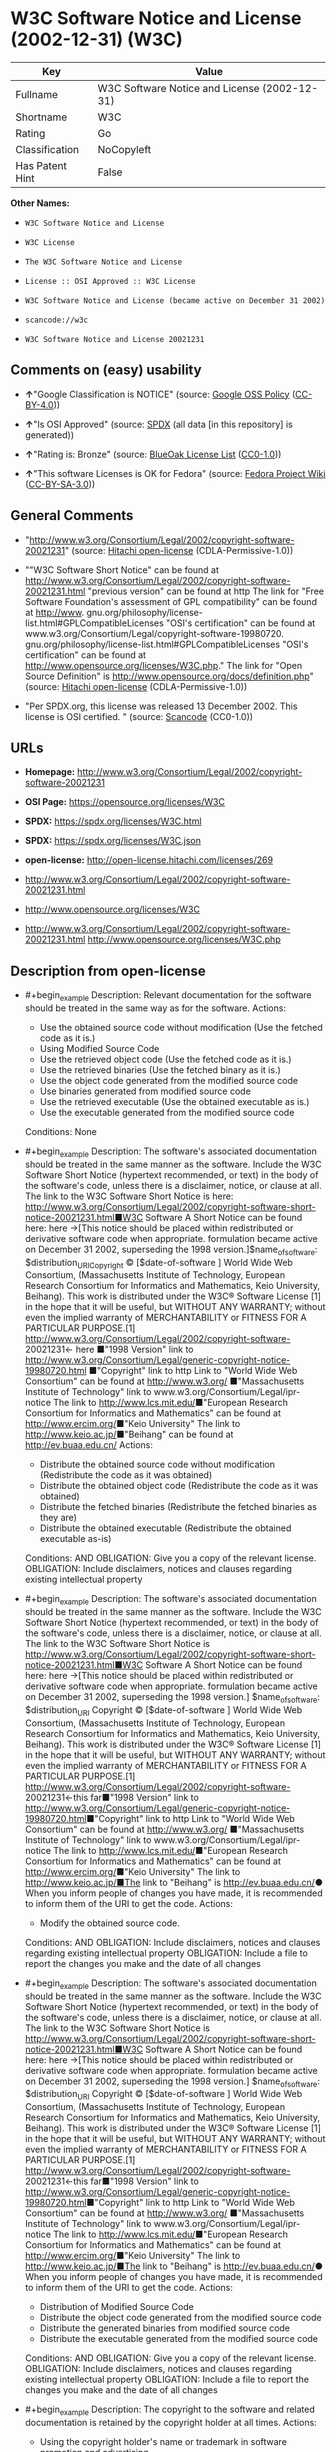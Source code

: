 * W3C Software Notice and License (2002-12-31) (W3C)
| Key             | Value                                        |
|-----------------+----------------------------------------------|
| Fullname        | W3C Software Notice and License (2002-12-31) |
| Shortname       | W3C                                          |
| Rating          | Go                                           |
| Classification  | NoCopyleft                                   |
| Has Patent Hint | False                                        |

*Other Names:*

- =W3C Software Notice and License=

- =W3C License=

- =The W3C Software Notice and License=

- =License :: OSI Approved :: W3C License=

- =W3C Software Notice and License (became active on December 31 2002)=

- =scancode://w3c=

- =W3C Software Notice and License 20021231=

** Comments on (easy) usability

- *↑*"Google Classification is NOTICE" (source:
  [[https://opensource.google.com/docs/thirdparty/licenses/][Google OSS
  Policy]]
  ([[https://creativecommons.org/licenses/by/4.0/legalcode][CC-BY-4.0]]))

- *↑*"Is OSI Approved" (source:
  [[https://spdx.org/licenses/W3C.html][SPDX]] (all data [in this
  repository] is generated))

- *↑*"Rating is: Bronze" (source:
  [[https://blueoakcouncil.org/list][BlueOak License List]]
  ([[https://raw.githubusercontent.com/blueoakcouncil/blue-oak-list-npm-package/master/LICENSE][CC0-1.0]]))

- *↑*"This software Licenses is OK for Fedora" (source:
  [[https://fedoraproject.org/wiki/Licensing:Main?rd=Licensing][Fedora
  Project Wiki]]
  ([[https://creativecommons.org/licenses/by-sa/3.0/legalcode][CC-BY-SA-3.0]]))

** General Comments

- "http://www.w3.org/Consortium/Legal/2002/copyright-software-20021231"
  (source: [[https://github.com/Hitachi/open-license][Hitachi
  open-license]] (CDLA-Permissive-1.0))

- ""W3C Software Short Notice" can be found at
  http://www.w3.org/Consortium/Legal/2002/copyright-software-20021231.html
  "previous version" can be found at http The link for "Free Software
  Foundation's assessment of GPL compatibility" can be found at
  http://www. gnu.org/philosophy/license-list.html#GPLCompatibleLicenses
  "OSI's certification" can be found at
  www.w3.org/Consortium/Legal/copyright-software-19980720.
  gnu.org/philosophy/license-list.html#GPLCompatibleLicenses "OSI's
  certification" can be found at
  http://www.opensource.org/licenses/W3C.php." The link for "Open Source
  Definition" is http://www.opensource.org/docs/definition.php" (source:
  [[https://github.com/Hitachi/open-license][Hitachi open-license]]
  (CDLA-Permissive-1.0))

- "Per SPDX.org, this license was released 13 December 2002. This
  license is OSI certified. " (source:
  [[https://github.com/nexB/scancode-toolkit/blob/develop/src/licensedcode/data/licenses/w3c.yml][Scancode]]
  (CC0-1.0))

** URLs

- *Homepage:*
  http://www.w3.org/Consortium/Legal/2002/copyright-software-20021231

- *OSI Page:* https://opensource.org/licenses/W3C

- *SPDX:* https://spdx.org/licenses/W3C.html

- *SPDX:* https://spdx.org/licenses/W3C.json

- *open-license:* http://open-license.hitachi.com/licenses/269

- http://www.w3.org/Consortium/Legal/2002/copyright-software-20021231.html

- http://www.opensource.org/licenses/W3C

- http://www.w3.org/Consortium/Legal/2002/copyright-software-20021231.html
  http://www.opensource.org/licenses/W3C.php

** Description from open-license

- #+begin_example
    Description: Relevant documentation for the software should be treated in the same way as for the software.
    Actions:
    - Use the obtained source code without modification (Use the fetched code as it is.)
    - Using Modified Source Code
    - Use the retrieved object code (Use the fetched code as it is.)
    - Use the retrieved binaries (Use the fetched binary as it is.)
    - Use the object code generated from the modified source code
    - Use binaries generated from modified source code
    - Use the retrieved executable (Use the obtained executable as is.)
    - Use the executable generated from the modified source code

    Conditions: None
  #+end_example

- #+begin_example
    Description: The software's associated documentation should be treated in the same manner as the software. Include the W3C Software Short Notice (hypertext recommended, or text) in the body of the software's code, unless there is a disclaimer, notice, or clause at all. The link to the W3C Software Short Notice is here: http://www.w3.org/Consortium/Legal/2002/copyright-software-short-notice-20021231.html■W3C Software A Short Notice can be found here: here ->[This notice should be placed within redistributed or derivative software code when appropriate. formulation became active on December 31 2002, superseding the 1998 version.]$name_of_software: $distribution_URICopyright © [$date-of-software ] World Wide Web Consortium, (Massachusetts Institute of Technology, European Research Consortium for Informatics and Mathematics, Keio University, Beihang). This work is distributed under the W3C® Software License [1] in the hope that it will be useful, but WITHOUT ANY WARRANTY; without even the implied warranty of MERCHANTABILITY or FITNESS FOR A PARTICULAR PURPOSE.[1] http://www.w3.org/Consortium/Legal/2002/copyright-software- 20021231<- here ■"1998 Version" link to http://www.w3.org/Consortium/Legal/generic-copyright-notice-19980720.html ■"Copyright" link to http Link to "World Wide Web Consortium" can be found at http://www.w3.org/ ■"Massachusetts Institute of Technology" link to www.w3.org/Consortium/Legal/ipr-notice The link to http://www.lcs.mit.edu/■"European Research Consortium for Informatics and Mathematics" can be found at http://www.ercim.org/■"Keio University" The link to http://www.keio.ac.jp/■"Beihang" can be found at http://ev.buaa.edu.cn/
    Actions:
    - Distribute the obtained source code without modification (Redistribute the code as it was obtained)
    - Distribute the obtained object code (Redistribute the code as it was obtained)
    - Distribute the fetched binaries (Redistribute the fetched binaries as they are)
    - Distribute the obtained executable (Redistribute the obtained executable as-is)

    Conditions:
    AND
      OBLIGATION: Give you a copy of the relevant license.
      OBLIGATION: Include disclaimers, notices and clauses regarding existing intellectual property
  #+end_example

- #+begin_example
    Description: The software's associated documentation should be treated in the same manner as the software. Include the W3C Software Short Notice (hypertext recommended, or text) in the body of the software's code, unless there is a disclaimer, notice, or clause at all. The link to the W3C Software Short Notice is http://www.w3.org/Consortium/Legal/2002/copyright-software-short-notice-20021231.html■W3C Software A Short Notice can be found here: here ->[This notice should be placed within redistributed or derivative software code when appropriate. formulation became active on December 31 2002, superseding the 1998 version.] $name_of_software: $distribution_URI Copyright © [$date-of-software ] World Wide Web Consortium, (Massachusetts Institute of Technology, European Research Consortium for Informatics and Mathematics, Keio University, Beihang). This work is distributed under the W3C® Software License [1] in the hope that it will be useful, but WITHOUT ANY WARRANTY; without even the implied warranty of MERCHANTABILITY or FITNESS FOR A PARTICULAR PURPOSE.[1] http://www.w3.org/Consortium/Legal/2002/copyright-software- 20021231<-this far■"1998 Version" link to http://www.w3.org/Consortium/Legal/generic-copyright-notice-19980720.html■"Copyright" link to http Link to "World Wide Web Consortium" can be found at http://www.w3.org/ ■"Massachusetts Institute of Technology" link to www.w3.org/Consortium/Legal/ipr-notice The link to http://www.lcs.mit.edu/■"European Research Consortium for Informatics and Mathematics" can be found at http://www.ercim.org/■"Keio University" The link to http://www.keio.ac.jp/■The link to "Beihang" is http://ev.buaa.edu.cn/● When you inform people of changes you have made, it is recommended to inform them of the URI to get the code.
    Actions:
    - Modify the obtained source code.

    Conditions:
    AND
      OBLIGATION: Include disclaimers, notices and clauses regarding existing intellectual property
      OBLIGATION: Include a file to report the changes you make and the date of all changes
  #+end_example

- #+begin_example
    Description: The software's associated documentation should be treated in the same manner as the software. Include the W3C Software Short Notice (hypertext recommended, or text) in the body of the software's code, unless there is a disclaimer, notice, or clause at all. The link to the W3C Software Short Notice is http://www.w3.org/Consortium/Legal/2002/copyright-software-short-notice-20021231.html■W3C Software A Short Notice can be found here: here ->[This notice should be placed within redistributed or derivative software code when appropriate. formulation became active on December 31 2002, superseding the 1998 version.] $name_of_software: $distribution_URI Copyright © [$date-of-software ] World Wide Web Consortium, (Massachusetts Institute of Technology, European Research Consortium for Informatics and Mathematics, Keio University, Beihang). This work is distributed under the W3C® Software License [1] in the hope that it will be useful, but WITHOUT ANY WARRANTY; without even the implied warranty of MERCHANTABILITY or FITNESS FOR A PARTICULAR PURPOSE.[1] http://www.w3.org/Consortium/Legal/2002/copyright-software- 20021231<-this far■"1998 Version" link to http://www.w3.org/Consortium/Legal/generic-copyright-notice-19980720.html■"Copyright" link to http Link to "World Wide Web Consortium" can be found at http://www.w3.org/ ■"Massachusetts Institute of Technology" link to www.w3.org/Consortium/Legal/ipr-notice The link to http://www.lcs.mit.edu/■"European Research Consortium for Informatics and Mathematics" can be found at http://www.ercim.org/■"Keio University" The link to http://www.keio.ac.jp/■The link to "Beihang" is http://ev.buaa.edu.cn/● When you inform people of changes you have made, it is recommended to inform them of the URI to get the code.
    Actions:
    - Distribution of Modified Source Code
    - Distribute the object code generated from the modified source code
    - Distribute the generated binaries from modified source code
    - Distribute the executable generated from the modified source code

    Conditions:
    AND
      OBLIGATION: Give you a copy of the relevant license.
      OBLIGATION: Include disclaimers, notices and clauses regarding existing intellectual property
      OBLIGATION: Include a file to report the changes you make and the date of all changes
  #+end_example

- #+begin_example
    Description: The copyright to the software and related documentation is retained by the copyright holder at all times.
    Actions:
    - Using the copyright holder's name or trademark in software promotion and advertising

    Conditions:
    REQUISITE: Get special permission in writing.
  #+end_example

(source: Hitachi open-license)

** Text
#+begin_example
  By obtaining, using and/or copying this work, you (the licensee) agree that you
  have read, understood, and will comply with the following terms and conditions.

  Permission to copy, modify, and distribute this software and its documentation,
  with or without modification, for any purpose and without fee or royalty is
  hereby granted, provided that you include the following on ALL copies of the
  software and documentation or portions thereof, including modifications:

  The full text of this NOTICE in a location viewable to users of the
  redistributed or derivative work.

  Any pre-existing intellectual property disclaimers, notices, or terms and
  conditions. If none exist, the W3C Software Short Notice should be included
  (hypertext is preferred, text is permitted) within the body of any redistributed
  or derivative code.

  Notice of any changes or modifications to the files, including the date changes
  were made. (We recommend you provide URIs to the location from which the code is
  derived.)

  Disclaimers
  THIS SOFTWARE AND DOCUMENTATION IS PROVIDED "AS IS," AND COPYRIGHT HOLDERS MAKE
  NO REPRESENTATIONS OR WARRANTIES, EXPRESS OR IMPLIED, INCLUDING BUT NOT LIMITED
  TO, WARRANTIES OF MERCHANTABILITY OR FITNESS FOR ANY PARTICULAR PURPOSE OR THAT
  THE USE OF THE SOFTWARE OR DOCUMENTATION WILL NOT INFRINGE ANY THIRD PARTY
  PATENTS, COPYRIGHTS, TRADEMARKS OR OTHER RIGHTS.

  COPYRIGHT HOLDERS WILL NOT BE LIABLE FOR ANY DIRECT, INDIRECT, SPECIAL OR
  CONSEQUENTIAL DAMAGES ARISING OUT OF ANY USE OF THE SOFTWARE OR DOCUMENTATION.

  The name and trademarks of copyright holders may NOT be used in advertising or
  publicity pertaining to the software without specific, written prior permission.
  Title to copyright in this software and any associated documentation will at all
  times remain with copyright holders.
#+end_example

--------------

** Raw Data
*** Facts

- LicenseName

- [[https://blueoakcouncil.org/list][BlueOak License List]]
  ([[https://raw.githubusercontent.com/blueoakcouncil/blue-oak-list-npm-package/master/LICENSE][CC0-1.0]])

- [[https://fedoraproject.org/wiki/Licensing:Main?rd=Licensing][Fedora
  Project Wiki]]
  ([[https://creativecommons.org/licenses/by-sa/3.0/legalcode][CC-BY-SA-3.0]])

- [[https://opensource.google.com/docs/thirdparty/licenses/][Google OSS
  Policy]]
  ([[https://creativecommons.org/licenses/by/4.0/legalcode][CC-BY-4.0]])

- [[https://github.com/HansHammel/license-compatibility-checker/blob/master/lib/licenses.json][HansHammel
  license-compatibility-checker]]
  ([[https://github.com/HansHammel/license-compatibility-checker/blob/master/LICENSE][MIT]])

- [[https://github.com/okfn/licenses/blob/master/licenses.csv][Open
  Knowledge International]]
  ([[https://opendatacommons.org/licenses/pddl/1-0/][PDDL-1.0]])

- [[https://opensource.org/licenses/][OpenSourceInitiative]]
  ([[https://creativecommons.org/licenses/by/4.0/legalcode][CC-BY-4.0]])

- [[https://github.com/OpenChain-Project/curriculum/raw/ddf1e879341adbd9b297cd67c5d5c16b2076540b/policy-template/Open%20Source%20Policy%20Template%20for%20OpenChain%20Specification%201.2.ods][OpenChainPolicyTemplate]]
  (CC0-1.0)

- [[https://github.com/Hitachi/open-license][Hitachi open-license]]
  (CDLA-Permissive-1.0)

- [[https://spdx.org/licenses/W3C.html][SPDX]] (all data [in this
  repository] is generated)

- [[https://github.com/nexB/scancode-toolkit/blob/develop/src/licensedcode/data/licenses/w3c.yml][Scancode]]
  (CC0-1.0)

- [[https://en.wikipedia.org/wiki/Comparison_of_free_and_open-source_software_licenses][Wikipedia]]
  ([[https://creativecommons.org/licenses/by-sa/3.0/legalcode][CC-BY-SA-3.0]])

*** Raw JSON
#+begin_example
  {
      "__impliedNames": [
          "W3C",
          "W3C Software Notice and License (2002-12-31)",
          "W3C Software Notice and License",
          "W3C License",
          "The W3C Software Notice and License",
          "License :: OSI Approved :: W3C License",
          "W3C Software Notice and License (became active on December 31 2002)",
          "scancode://w3c",
          "W3C Software Notice and License 20021231"
      ],
      "__impliedId": "W3C",
      "__isFsfFree": true,
      "__impliedAmbiguousNames": [
          "W3C"
      ],
      "__impliedComments": [
          [
              "Hitachi open-license",
              [
                  "http://www.w3.org/Consortium/Legal/2002/copyright-software-20021231",
                  "\"W3C Software Short Notice\" can be found at http://www.w3.org/Consortium/Legal/2002/copyright-software-20021231.html \"previous version\" can be found at http The link for \"Free Software Foundation's assessment of GPL compatibility\" can be found at http://www. gnu.org/philosophy/license-list.html#GPLCompatibleLicenses \"OSI's certification\" can be found at www.w3.org/Consortium/Legal/copyright-software-19980720. gnu.org/philosophy/license-list.html#GPLCompatibleLicenses \"OSI's certification\" can be found at http://www.opensource.org/licenses/W3C.php.\" The link for \"Open Source Definition\" is http://www.opensource.org/docs/definition.php"
              ]
          ],
          [
              "Scancode",
              [
                  "Per SPDX.org, this license was released 13 December 2002. This license is\nOSI certified.\n"
              ]
          ]
      ],
      "__hasPatentHint": false,
      "facts": {
          "Open Knowledge International": {
              "is_generic": null,
              "legacy_ids": [],
              "status": "active",
              "domain_software": true,
              "url": "https://opensource.org/licenses/W3C",
              "maintainer": "World Wide Web Consortium",
              "od_conformance": "not reviewed",
              "_sourceURL": "https://github.com/okfn/licenses/blob/master/licenses.csv",
              "domain_data": false,
              "osd_conformance": "approved",
              "id": "W3C",
              "title": "W3C License",
              "_implications": {
                  "__impliedNames": [
                      "W3C",
                      "W3C License"
                  ],
                  "__impliedId": "W3C",
                  "__impliedURLs": [
                      [
                          null,
                          "https://opensource.org/licenses/W3C"
                      ]
                  ]
              },
              "domain_content": false
          },
          "LicenseName": {
              "implications": {
                  "__impliedNames": [
                      "W3C"
                  ],
                  "__impliedId": "W3C"
              },
              "shortname": "W3C",
              "otherNames": []
          },
          "SPDX": {
              "isSPDXLicenseDeprecated": false,
              "spdxFullName": "W3C Software Notice and License (2002-12-31)",
              "spdxDetailsURL": "https://spdx.org/licenses/W3C.json",
              "_sourceURL": "https://spdx.org/licenses/W3C.html",
              "spdxLicIsOSIApproved": true,
              "spdxSeeAlso": [
                  "http://www.w3.org/Consortium/Legal/2002/copyright-software-20021231.html",
                  "https://opensource.org/licenses/W3C"
              ],
              "_implications": {
                  "__impliedNames": [
                      "W3C",
                      "W3C Software Notice and License (2002-12-31)"
                  ],
                  "__impliedId": "W3C",
                  "__impliedJudgement": [
                      [
                          "SPDX",
                          {
                              "tag": "PositiveJudgement",
                              "contents": "Is OSI Approved"
                          }
                      ]
                  ],
                  "__isOsiApproved": true,
                  "__impliedURLs": [
                      [
                          "SPDX",
                          "https://spdx.org/licenses/W3C.json"
                      ],
                      [
                          null,
                          "http://www.w3.org/Consortium/Legal/2002/copyright-software-20021231.html"
                      ],
                      [
                          null,
                          "https://opensource.org/licenses/W3C"
                      ]
                  ]
              },
              "spdxLicenseId": "W3C"
          },
          "Fedora Project Wiki": {
              "GPLv2 Compat?": "Yes",
              "rating": "Good",
              "Upstream URL": "http://www.w3.org/Consortium/Legal/2002/copyright-software-20021231",
              "GPLv3 Compat?": "Yes",
              "Short Name": "W3C",
              "licenseType": "license",
              "_sourceURL": "https://fedoraproject.org/wiki/Licensing:Main?rd=Licensing",
              "Full Name": "W3C Software Notice and License",
              "FSF Free?": "Yes",
              "_implications": {
                  "__impliedNames": [
                      "W3C Software Notice and License"
                  ],
                  "__isFsfFree": true,
                  "__impliedAmbiguousNames": [
                      "W3C"
                  ],
                  "__impliedJudgement": [
                      [
                          "Fedora Project Wiki",
                          {
                              "tag": "PositiveJudgement",
                              "contents": "This software Licenses is OK for Fedora"
                          }
                      ]
                  ]
              }
          },
          "Scancode": {
              "otherUrls": [
                  "http://www.opensource.org/licenses/W3C",
                  "http://www.w3.org/Consortium/Legal/2002/copyright-software-20021231.html",
                  "http://www.w3.org/Consortium/Legal/2002/copyright-software-20021231.html http://www.opensource.org/licenses/W3C.php",
                  "https://opensource.org/licenses/W3C"
              ],
              "homepageUrl": "http://www.w3.org/Consortium/Legal/2002/copyright-software-20021231",
              "shortName": "W3C Software Notice and License",
              "textUrls": null,
              "text": "By obtaining, using and/or copying this work, you (the licensee) agree that you\nhave read, understood, and will comply with the following terms and conditions.\n\nPermission to copy, modify, and distribute this software and its documentation,\nwith or without modification, for any purpose and without fee or royalty is\nhereby granted, provided that you include the following on ALL copies of the\nsoftware and documentation or portions thereof, including modifications:\n\nThe full text of this NOTICE in a location viewable to users of the\nredistributed or derivative work.\n\nAny pre-existing intellectual property disclaimers, notices, or terms and\nconditions. If none exist, the W3C Software Short Notice should be included\n(hypertext is preferred, text is permitted) within the body of any redistributed\nor derivative code.\n\nNotice of any changes or modifications to the files, including the date changes\nwere made. (We recommend you provide URIs to the location from which the code is\nderived.)\n\nDisclaimers\nTHIS SOFTWARE AND DOCUMENTATION IS PROVIDED \"AS IS,\" AND COPYRIGHT HOLDERS MAKE\nNO REPRESENTATIONS OR WARRANTIES, EXPRESS OR IMPLIED, INCLUDING BUT NOT LIMITED\nTO, WARRANTIES OF MERCHANTABILITY OR FITNESS FOR ANY PARTICULAR PURPOSE OR THAT\nTHE USE OF THE SOFTWARE OR DOCUMENTATION WILL NOT INFRINGE ANY THIRD PARTY\nPATENTS, COPYRIGHTS, TRADEMARKS OR OTHER RIGHTS.\n\nCOPYRIGHT HOLDERS WILL NOT BE LIABLE FOR ANY DIRECT, INDIRECT, SPECIAL OR\nCONSEQUENTIAL DAMAGES ARISING OUT OF ANY USE OF THE SOFTWARE OR DOCUMENTATION.\n\nThe name and trademarks of copyright holders may NOT be used in advertising or\npublicity pertaining to the software without specific, written prior permission.\nTitle to copyright in this software and any associated documentation will at all\ntimes remain with copyright holders.",
              "category": "Permissive",
              "osiUrl": null,
              "owner": "W3C - World Wide Web Consortium",
              "_sourceURL": "https://github.com/nexB/scancode-toolkit/blob/develop/src/licensedcode/data/licenses/w3c.yml",
              "key": "w3c",
              "name": "W3C Software Notice and License",
              "spdxId": "W3C",
              "notes": "Per SPDX.org, this license was released 13 December 2002. This license is\nOSI certified.\n",
              "_implications": {
                  "__impliedNames": [
                      "scancode://w3c",
                      "W3C Software Notice and License",
                      "W3C"
                  ],
                  "__impliedId": "W3C",
                  "__impliedComments": [
                      [
                          "Scancode",
                          [
                              "Per SPDX.org, this license was released 13 December 2002. This license is\nOSI certified.\n"
                          ]
                      ]
                  ],
                  "__impliedCopyleft": [
                      [
                          "Scancode",
                          "NoCopyleft"
                      ]
                  ],
                  "__calculatedCopyleft": "NoCopyleft",
                  "__impliedText": "By obtaining, using and/or copying this work, you (the licensee) agree that you\nhave read, understood, and will comply with the following terms and conditions.\n\nPermission to copy, modify, and distribute this software and its documentation,\nwith or without modification, for any purpose and without fee or royalty is\nhereby granted, provided that you include the following on ALL copies of the\nsoftware and documentation or portions thereof, including modifications:\n\nThe full text of this NOTICE in a location viewable to users of the\nredistributed or derivative work.\n\nAny pre-existing intellectual property disclaimers, notices, or terms and\nconditions. If none exist, the W3C Software Short Notice should be included\n(hypertext is preferred, text is permitted) within the body of any redistributed\nor derivative code.\n\nNotice of any changes or modifications to the files, including the date changes\nwere made. (We recommend you provide URIs to the location from which the code is\nderived.)\n\nDisclaimers\nTHIS SOFTWARE AND DOCUMENTATION IS PROVIDED \"AS IS,\" AND COPYRIGHT HOLDERS MAKE\nNO REPRESENTATIONS OR WARRANTIES, EXPRESS OR IMPLIED, INCLUDING BUT NOT LIMITED\nTO, WARRANTIES OF MERCHANTABILITY OR FITNESS FOR ANY PARTICULAR PURPOSE OR THAT\nTHE USE OF THE SOFTWARE OR DOCUMENTATION WILL NOT INFRINGE ANY THIRD PARTY\nPATENTS, COPYRIGHTS, TRADEMARKS OR OTHER RIGHTS.\n\nCOPYRIGHT HOLDERS WILL NOT BE LIABLE FOR ANY DIRECT, INDIRECT, SPECIAL OR\nCONSEQUENTIAL DAMAGES ARISING OUT OF ANY USE OF THE SOFTWARE OR DOCUMENTATION.\n\nThe name and trademarks of copyright holders may NOT be used in advertising or\npublicity pertaining to the software without specific, written prior permission.\nTitle to copyright in this software and any associated documentation will at all\ntimes remain with copyright holders.",
                  "__impliedURLs": [
                      [
                          "Homepage",
                          "http://www.w3.org/Consortium/Legal/2002/copyright-software-20021231"
                      ],
                      [
                          null,
                          "http://www.opensource.org/licenses/W3C"
                      ],
                      [
                          null,
                          "http://www.w3.org/Consortium/Legal/2002/copyright-software-20021231.html"
                      ],
                      [
                          null,
                          "http://www.w3.org/Consortium/Legal/2002/copyright-software-20021231.html http://www.opensource.org/licenses/W3C.php"
                      ],
                      [
                          null,
                          "https://opensource.org/licenses/W3C"
                      ]
                  ]
              }
          },
          "HansHammel license-compatibility-checker": {
              "implications": {
                  "__impliedNames": [
                      "W3C"
                  ],
                  "__impliedCopyleft": [
                      [
                          "HansHammel license-compatibility-checker",
                          "NoCopyleft"
                      ]
                  ],
                  "__calculatedCopyleft": "NoCopyleft"
              },
              "licensename": "W3C",
              "copyleftkind": "NoCopyleft"
          },
          "OpenChainPolicyTemplate": {
              "isSaaSDeemed": "no",
              "licenseType": "permissive",
              "freedomOrDeath": "no",
              "typeCopyleft": "no",
              "_sourceURL": "https://github.com/OpenChain-Project/curriculum/raw/ddf1e879341adbd9b297cd67c5d5c16b2076540b/policy-template/Open%20Source%20Policy%20Template%20for%20OpenChain%20Specification%201.2.ods",
              "name": "W3C License",
              "commercialUse": true,
              "spdxId": "W3C",
              "_implications": {
                  "__impliedNames": [
                      "W3C"
                  ]
              }
          },
          "Hitachi open-license": {
              "summary": "http://www.w3.org/Consortium/Legal/2002/copyright-software-20021231",
              "notices": [
                  {
                      "content": "the software and related documentation are provided \"as-is\" and the copyright holder makes no warranties of any kind, either express or implied, including, but not limited to, the implied warranties of merchantability, fitness for a particular purpose, and non-infringement of third party patents, copyrights, trademarks and other rights by use of the software and related documentation. The warranties include, but are not limited to, the warranties of commercial applicability, fitness for a particular purpose, and non-infringement of patents, copyrights, trademarks or other rights of third parties by use of the software or related documentation.",
                      "description": "There is no guarantee."
                  },
                  {
                      "content": "In no event shall the copyright holder be liable for any direct, indirect, special or consequential damages resulting from the use of such software or related documentation."
                  }
              ],
              "_sourceURL": "http://open-license.hitachi.com/licenses/269",
              "content": "W3C Software Notice and License\n\nThis work (and included software, documentation such as READMEs, or other related items) is being provided by the copyright holders under the following license.\n\n\nLicense\n\nBy obtaining, using and/or copying this work, you (the licensee) agree that you have read, understood, and will comply with the following terms and conditions.\n\nPermission to copy, modify, and distribute this software and its documentation, with or without modification, for any purpose and without fee or royalty is hereby granted, provided that you include the following on ALL copies of the software and documentation or portions thereof, including modifications:\n\n    •The full text of this NOTICE in a location viewable to users of the redistributed or \n    derivative work.\n\n    •Any pre-existing intellectual property disclaimers, notices, or terms and conditions. \n    If none exist, the W3C Software Short Notice should be included (hypertext is \n    preferred, text is permitted) within the body of any redistributed or \n    derivative code.\n\n    •Notice of any changes or modifications to the files, including the date changes \n    were made. (We recommend you provide URIs to the location from which the code \n    is derived.)\n\n\nDisclaimers\n\nTHIS SOFTWARE AND DOCUMENTATION IS PROVIDED \"AS IS,\" AND COPYRIGHT HOLDERS MAKE NO REPRESENTATIONS OR WARRANTIES, EXPRESS OR IMPLIED, INCLUDING BUT NOT LIMITED TO, WARRANTIES OF MERCHANTABILITY OR FITNESS FOR ANY PARTICULAR PURPOSE OR THAT THE USE OF THE SOFTWARE OR DOCUMENTATION WILL NOT INFRINGE ANY THIRD PARTY PATENTS, COPYRIGHTS, TRADEMARKS OR OTHER RIGHTS.\n\nCOPYRIGHT HOLDERS WILL NOT BE LIABLE FOR ANY DIRECT, INDIRECT, SPECIAL OR CONSEQUENTIAL DAMAGES ARISING OUT OF ANY USE OF THE SOFTWARE OR DOCUMENTATION.\n\nThe name and trademarks of copyright holders may NOT be used in advertising or publicity pertaining to the software without specific, written prior permission. Title to copyright in this software and any associated documentation will at all times remain with copyright holders.\n\n\nNotes\n\nThis version: http://www.w3.org/Consortium/Legal/2002/copyright-software-20021231\n\nThis formulation of W3C's notice and license became active on December 31 2002. This version removes the copyright ownership notice such that this license can be used with materials other than those owned by the W3C, reflects that ERCIM is now a host of the W3C, includes references to this specific dated version of the license, and removes the ambiguous grant of \"use\". Otherwise, this version is the same as the previous version and is written so as to preserve the Free Software Foundation's assessment of GPL compatibility and OSI's certification under the Open Source Definition.",
              "name": "W3C Software Notice and License (became active on December 31 2002)",
              "permissions": [
                  {
                      "actions": [
                          {
                              "name": "Use the obtained source code without modification",
                              "description": "Use the fetched code as it is."
                          },
                          {
                              "name": "Using Modified Source Code"
                          },
                          {
                              "name": "Use the retrieved object code",
                              "description": "Use the fetched code as it is."
                          },
                          {
                              "name": "Use the retrieved binaries",
                              "description": "Use the fetched binary as it is."
                          },
                          {
                              "name": "Use the object code generated from the modified source code"
                          },
                          {
                              "name": "Use binaries generated from modified source code"
                          },
                          {
                              "name": "Use the retrieved executable",
                              "description": "Use the obtained executable as is."
                          },
                          {
                              "name": "Use the executable generated from the modified source code"
                          }
                      ],
                      "_str": "Description: Relevant documentation for the software should be treated in the same way as for the software.\nActions:\n- Use the obtained source code without modification (Use the fetched code as it is.)\n- Using Modified Source Code\n- Use the retrieved object code (Use the fetched code as it is.)\n- Use the retrieved binaries (Use the fetched binary as it is.)\n- Use the object code generated from the modified source code\n- Use binaries generated from modified source code\n- Use the retrieved executable (Use the obtained executable as is.)\n- Use the executable generated from the modified source code\n\nConditions: None\n",
                      "conditions": null,
                      "description": "Relevant documentation for the software should be treated in the same way as for the software."
                  },
                  {
                      "actions": [
                          {
                              "name": "Distribute the obtained source code without modification",
                              "description": "Redistribute the code as it was obtained"
                          },
                          {
                              "name": "Distribute the obtained object code",
                              "description": "Redistribute the code as it was obtained"
                          },
                          {
                              "name": "Distribute the fetched binaries",
                              "description": "Redistribute the fetched binaries as they are"
                          },
                          {
                              "name": "Distribute the obtained executable",
                              "description": "Redistribute the obtained executable as-is"
                          }
                      ],
                      "_str": "Description: The software's associated documentation should be treated in the same manner as the software. Include the W3C Software Short Notice (hypertext recommended, or text) in the body of the software's code, unless there is a disclaimer, notice, or clause at all. The link to the W3C Software Short Notice is here: http://www.w3.org/Consortium/Legal/2002/copyright-software-short-notice-20021231.html■W3C Software A Short Notice can be found here: here ->[This notice should be placed within redistributed or derivative software code when appropriate. formulation became active on December 31 2002, superseding the 1998 version.]$name_of_software: $distribution_URICopyright © [$date-of-software ] World Wide Web Consortium, (Massachusetts Institute of Technology, European Research Consortium for Informatics and Mathematics, Keio University, Beihang). This work is distributed under the W3C® Software License [1] in the hope that it will be useful, but WITHOUT ANY WARRANTY; without even the implied warranty of MERCHANTABILITY or FITNESS FOR A PARTICULAR PURPOSE.[1] http://www.w3.org/Consortium/Legal/2002/copyright-software- 20021231<- here ■\"1998 Version\" link to http://www.w3.org/Consortium/Legal/generic-copyright-notice-19980720.html ■\"Copyright\" link to http Link to \"World Wide Web Consortium\" can be found at http://www.w3.org/ ■\"Massachusetts Institute of Technology\" link to www.w3.org/Consortium/Legal/ipr-notice The link to http://www.lcs.mit.edu/■\"European Research Consortium for Informatics and Mathematics\" can be found at http://www.ercim.org/■\"Keio University\" The link to http://www.keio.ac.jp/■\"Beihang\" can be found at http://ev.buaa.edu.cn/\nActions:\n- Distribute the obtained source code without modification (Redistribute the code as it was obtained)\n- Distribute the obtained object code (Redistribute the code as it was obtained)\n- Distribute the fetched binaries (Redistribute the fetched binaries as they are)\n- Distribute the obtained executable (Redistribute the obtained executable as-is)\n\nConditions:\nAND\n  OBLIGATION: Give you a copy of the relevant license.\n  OBLIGATION: Include disclaimers, notices and clauses regarding existing intellectual property\n\n",
                      "conditions": {
                          "AND": [
                              {
                                  "name": "Give you a copy of the relevant license.",
                                  "type": "OBLIGATION"
                              },
                              {
                                  "name": "Include disclaimers, notices and clauses regarding existing intellectual property",
                                  "type": "OBLIGATION"
                              }
                          ]
                      },
                      "description": "The software's associated documentation should be treated in the same manner as the software. Include the W3C Software Short Notice (hypertext recommended, or text) in the body of the software's code, unless there is a disclaimer, notice, or clause at all. The link to the W3C Software Short Notice is here: http://www.w3.org/Consortium/Legal/2002/copyright-software-short-notice-20021231.html■W3C Software A Short Notice can be found here: here ->[This notice should be placed within redistributed or derivative software code when appropriate. formulation became active on December 31 2002, superseding the 1998 version.]$name_of_software: $distribution_URICopyright © [$date-of-software ] World Wide Web Consortium, (Massachusetts Institute of Technology, European Research Consortium for Informatics and Mathematics, Keio University, Beihang). This work is distributed under the W3C® Software License [1] in the hope that it will be useful, but WITHOUT ANY WARRANTY; without even the implied warranty of MERCHANTABILITY or FITNESS FOR A PARTICULAR PURPOSE.[1] http://www.w3.org/Consortium/Legal/2002/copyright-software- 20021231<- here ■\"1998 Version\" link to http://www.w3.org/Consortium/Legal/generic-copyright-notice-19980720.html ■\"Copyright\" link to http Link to \"World Wide Web Consortium\" can be found at http://www.w3.org/ ■\"Massachusetts Institute of Technology\" link to www.w3.org/Consortium/Legal/ipr-notice The link to http://www.lcs.mit.edu/■\"European Research Consortium for Informatics and Mathematics\" can be found at http://www.ercim.org/■\"Keio University\" The link to http://www.keio.ac.jp/■\"Beihang\" can be found at http://ev.buaa.edu.cn/"
                  },
                  {
                      "actions": [
                          {
                              "name": "Modify the obtained source code."
                          }
                      ],
                      "_str": "Description: The software's associated documentation should be treated in the same manner as the software. Include the W3C Software Short Notice (hypertext recommended, or text) in the body of the software's code, unless there is a disclaimer, notice, or clause at all. The link to the W3C Software Short Notice is http://www.w3.org/Consortium/Legal/2002/copyright-software-short-notice-20021231.html■W3C Software A Short Notice can be found here: here ->[This notice should be placed within redistributed or derivative software code when appropriate. formulation became active on December 31 2002, superseding the 1998 version.] $name_of_software: $distribution_URI Copyright © [$date-of-software ] World Wide Web Consortium, (Massachusetts Institute of Technology, European Research Consortium for Informatics and Mathematics, Keio University, Beihang). This work is distributed under the W3C® Software License [1] in the hope that it will be useful, but WITHOUT ANY WARRANTY; without even the implied warranty of MERCHANTABILITY or FITNESS FOR A PARTICULAR PURPOSE.[1] http://www.w3.org/Consortium/Legal/2002/copyright-software- 20021231<-this far■\"1998 Version\" link to http://www.w3.org/Consortium/Legal/generic-copyright-notice-19980720.html■\"Copyright\" link to http Link to \"World Wide Web Consortium\" can be found at http://www.w3.org/ ■\"Massachusetts Institute of Technology\" link to www.w3.org/Consortium/Legal/ipr-notice The link to http://www.lcs.mit.edu/■\"European Research Consortium for Informatics and Mathematics\" can be found at http://www.ercim.org/■\"Keio University\" The link to http://www.keio.ac.jp/■The link to \"Beihang\" is http://ev.buaa.edu.cn/● When you inform people of changes you have made, it is recommended to inform them of the URI to get the code.\nActions:\n- Modify the obtained source code.\n\nConditions:\nAND\n  OBLIGATION: Include disclaimers, notices and clauses regarding existing intellectual property\n  OBLIGATION: Include a file to report the changes you make and the date of all changes\n\n",
                      "conditions": {
                          "AND": [
                              {
                                  "name": "Include disclaimers, notices and clauses regarding existing intellectual property",
                                  "type": "OBLIGATION"
                              },
                              {
                                  "name": "Include a file to report the changes you make and the date of all changes",
                                  "type": "OBLIGATION"
                              }
                          ]
                      },
                      "description": "The software's associated documentation should be treated in the same manner as the software. Include the W3C Software Short Notice (hypertext recommended, or text) in the body of the software's code, unless there is a disclaimer, notice, or clause at all. The link to the W3C Software Short Notice is http://www.w3.org/Consortium/Legal/2002/copyright-software-short-notice-20021231.html■W3C Software A Short Notice can be found here: here ->[This notice should be placed within redistributed or derivative software code when appropriate. formulation became active on December 31 2002, superseding the 1998 version.] $name_of_software: $distribution_URI Copyright © [$date-of-software ] World Wide Web Consortium, (Massachusetts Institute of Technology, European Research Consortium for Informatics and Mathematics, Keio University, Beihang). This work is distributed under the W3C® Software License [1] in the hope that it will be useful, but WITHOUT ANY WARRANTY; without even the implied warranty of MERCHANTABILITY or FITNESS FOR A PARTICULAR PURPOSE.[1] http://www.w3.org/Consortium/Legal/2002/copyright-software- 20021231<-this far■\"1998 Version\" link to http://www.w3.org/Consortium/Legal/generic-copyright-notice-19980720.html■\"Copyright\" link to http Link to \"World Wide Web Consortium\" can be found at http://www.w3.org/ ■\"Massachusetts Institute of Technology\" link to www.w3.org/Consortium/Legal/ipr-notice The link to http://www.lcs.mit.edu/■\"European Research Consortium for Informatics and Mathematics\" can be found at http://www.ercim.org/■\"Keio University\" The link to http://www.keio.ac.jp/■The link to \"Beihang\" is http://ev.buaa.edu.cn/● When you inform people of changes you have made, it is recommended to inform them of the URI to get the code."
                  },
                  {
                      "actions": [
                          {
                              "name": "Distribution of Modified Source Code"
                          },
                          {
                              "name": "Distribute the object code generated from the modified source code"
                          },
                          {
                              "name": "Distribute the generated binaries from modified source code"
                          },
                          {
                              "name": "Distribute the executable generated from the modified source code"
                          }
                      ],
                      "_str": "Description: The software's associated documentation should be treated in the same manner as the software. Include the W3C Software Short Notice (hypertext recommended, or text) in the body of the software's code, unless there is a disclaimer, notice, or clause at all. The link to the W3C Software Short Notice is http://www.w3.org/Consortium/Legal/2002/copyright-software-short-notice-20021231.html■W3C Software A Short Notice can be found here: here ->[This notice should be placed within redistributed or derivative software code when appropriate. formulation became active on December 31 2002, superseding the 1998 version.] $name_of_software: $distribution_URI Copyright © [$date-of-software ] World Wide Web Consortium, (Massachusetts Institute of Technology, European Research Consortium for Informatics and Mathematics, Keio University, Beihang). This work is distributed under the W3C® Software License [1] in the hope that it will be useful, but WITHOUT ANY WARRANTY; without even the implied warranty of MERCHANTABILITY or FITNESS FOR A PARTICULAR PURPOSE.[1] http://www.w3.org/Consortium/Legal/2002/copyright-software- 20021231<-this far■\"1998 Version\" link to http://www.w3.org/Consortium/Legal/generic-copyright-notice-19980720.html■\"Copyright\" link to http Link to \"World Wide Web Consortium\" can be found at http://www.w3.org/ ■\"Massachusetts Institute of Technology\" link to www.w3.org/Consortium/Legal/ipr-notice The link to http://www.lcs.mit.edu/■\"European Research Consortium for Informatics and Mathematics\" can be found at http://www.ercim.org/■\"Keio University\" The link to http://www.keio.ac.jp/■The link to \"Beihang\" is http://ev.buaa.edu.cn/● When you inform people of changes you have made, it is recommended to inform them of the URI to get the code.\nActions:\n- Distribution of Modified Source Code\n- Distribute the object code generated from the modified source code\n- Distribute the generated binaries from modified source code\n- Distribute the executable generated from the modified source code\n\nConditions:\nAND\n  OBLIGATION: Give you a copy of the relevant license.\n  OBLIGATION: Include disclaimers, notices and clauses regarding existing intellectual property\n  OBLIGATION: Include a file to report the changes you make and the date of all changes\n\n",
                      "conditions": {
                          "AND": [
                              {
                                  "name": "Give you a copy of the relevant license.",
                                  "type": "OBLIGATION"
                              },
                              {
                                  "name": "Include disclaimers, notices and clauses regarding existing intellectual property",
                                  "type": "OBLIGATION"
                              },
                              {
                                  "name": "Include a file to report the changes you make and the date of all changes",
                                  "type": "OBLIGATION"
                              }
                          ]
                      },
                      "description": "The software's associated documentation should be treated in the same manner as the software. Include the W3C Software Short Notice (hypertext recommended, or text) in the body of the software's code, unless there is a disclaimer, notice, or clause at all. The link to the W3C Software Short Notice is http://www.w3.org/Consortium/Legal/2002/copyright-software-short-notice-20021231.html■W3C Software A Short Notice can be found here: here ->[This notice should be placed within redistributed or derivative software code when appropriate. formulation became active on December 31 2002, superseding the 1998 version.] $name_of_software: $distribution_URI Copyright © [$date-of-software ] World Wide Web Consortium, (Massachusetts Institute of Technology, European Research Consortium for Informatics and Mathematics, Keio University, Beihang). This work is distributed under the W3C® Software License [1] in the hope that it will be useful, but WITHOUT ANY WARRANTY; without even the implied warranty of MERCHANTABILITY or FITNESS FOR A PARTICULAR PURPOSE.[1] http://www.w3.org/Consortium/Legal/2002/copyright-software- 20021231<-this far■\"1998 Version\" link to http://www.w3.org/Consortium/Legal/generic-copyright-notice-19980720.html■\"Copyright\" link to http Link to \"World Wide Web Consortium\" can be found at http://www.w3.org/ ■\"Massachusetts Institute of Technology\" link to www.w3.org/Consortium/Legal/ipr-notice The link to http://www.lcs.mit.edu/■\"European Research Consortium for Informatics and Mathematics\" can be found at http://www.ercim.org/■\"Keio University\" The link to http://www.keio.ac.jp/■The link to \"Beihang\" is http://ev.buaa.edu.cn/● When you inform people of changes you have made, it is recommended to inform them of the URI to get the code."
                  },
                  {
                      "actions": [
                          {
                              "name": "Using the copyright holder's name or trademark in software promotion and advertising"
                          }
                      ],
                      "_str": "Description: The copyright to the software and related documentation is retained by the copyright holder at all times.\nActions:\n- Using the copyright holder's name or trademark in software promotion and advertising\n\nConditions:\nREQUISITE: Get special permission in writing.\n",
                      "conditions": {
                          "name": "Get special permission in writing.",
                          "type": "REQUISITE"
                      },
                      "description": "The copyright to the software and related documentation is retained by the copyright holder at all times."
                  }
              ],
              "_implications": {
                  "__impliedNames": [
                      "W3C Software Notice and License (became active on December 31 2002)",
                      "W3C"
                  ],
                  "__impliedComments": [
                      [
                          "Hitachi open-license",
                          [
                              "http://www.w3.org/Consortium/Legal/2002/copyright-software-20021231",
                              "\"W3C Software Short Notice\" can be found at http://www.w3.org/Consortium/Legal/2002/copyright-software-20021231.html \"previous version\" can be found at http The link for \"Free Software Foundation's assessment of GPL compatibility\" can be found at http://www. gnu.org/philosophy/license-list.html#GPLCompatibleLicenses \"OSI's certification\" can be found at www.w3.org/Consortium/Legal/copyright-software-19980720. gnu.org/philosophy/license-list.html#GPLCompatibleLicenses \"OSI's certification\" can be found at http://www.opensource.org/licenses/W3C.php.\" The link for \"Open Source Definition\" is http://www.opensource.org/docs/definition.php"
                          ]
                      ]
                  ],
                  "__impliedText": "W3C Software Notice and License\n\nThis work (and included software, documentation such as READMEs, or other related items) is being provided by the copyright holders under the following license.\n\n\nLicense\n\nBy obtaining, using and/or copying this work, you (the licensee) agree that you have read, understood, and will comply with the following terms and conditions.\n\nPermission to copy, modify, and distribute this software and its documentation, with or without modification, for any purpose and without fee or royalty is hereby granted, provided that you include the following on ALL copies of the software and documentation or portions thereof, including modifications:\n\n    •The full text of this NOTICE in a location viewable to users of the redistributed or \n    derivative work.\n\n    •Any pre-existing intellectual property disclaimers, notices, or terms and conditions. \n    If none exist, the W3C Software Short Notice should be included (hypertext is \n    preferred, text is permitted) within the body of any redistributed or \n    derivative code.\n\n    •Notice of any changes or modifications to the files, including the date changes \n    were made. (We recommend you provide URIs to the location from which the code \n    is derived.)\n\n\nDisclaimers\n\nTHIS SOFTWARE AND DOCUMENTATION IS PROVIDED \"AS IS,\" AND COPYRIGHT HOLDERS MAKE NO REPRESENTATIONS OR WARRANTIES, EXPRESS OR IMPLIED, INCLUDING BUT NOT LIMITED TO, WARRANTIES OF MERCHANTABILITY OR FITNESS FOR ANY PARTICULAR PURPOSE OR THAT THE USE OF THE SOFTWARE OR DOCUMENTATION WILL NOT INFRINGE ANY THIRD PARTY PATENTS, COPYRIGHTS, TRADEMARKS OR OTHER RIGHTS.\n\nCOPYRIGHT HOLDERS WILL NOT BE LIABLE FOR ANY DIRECT, INDIRECT, SPECIAL OR CONSEQUENTIAL DAMAGES ARISING OUT OF ANY USE OF THE SOFTWARE OR DOCUMENTATION.\n\nThe name and trademarks of copyright holders may NOT be used in advertising or publicity pertaining to the software without specific, written prior permission. Title to copyright in this software and any associated documentation will at all times remain with copyright holders.\n\n\nNotes\n\nThis version: http://www.w3.org/Consortium/Legal/2002/copyright-software-20021231\n\nThis formulation of W3C's notice and license became active on December 31 2002. This version removes the copyright ownership notice such that this license can be used with materials other than those owned by the W3C, reflects that ERCIM is now a host of the W3C, includes references to this specific dated version of the license, and removes the ambiguous grant of \"use\". Otherwise, this version is the same as the previous version and is written so as to preserve the Free Software Foundation's assessment of GPL compatibility and OSI's certification under the Open Source Definition.",
                  "__impliedURLs": [
                      [
                          "open-license",
                          "http://open-license.hitachi.com/licenses/269"
                      ]
                  ]
              },
              "description": "\"W3C Software Short Notice\" can be found at http://www.w3.org/Consortium/Legal/2002/copyright-software-20021231.html \"previous version\" can be found at http The link for \"Free Software Foundation's assessment of GPL compatibility\" can be found at http://www. gnu.org/philosophy/license-list.html#GPLCompatibleLicenses \"OSI's certification\" can be found at www.w3.org/Consortium/Legal/copyright-software-19980720. gnu.org/philosophy/license-list.html#GPLCompatibleLicenses \"OSI's certification\" can be found at http://www.opensource.org/licenses/W3C.php.\" The link for \"Open Source Definition\" is http://www.opensource.org/docs/definition.php"
          },
          "BlueOak License List": {
              "BlueOakRating": "Bronze",
              "url": "https://spdx.org/licenses/W3C.html",
              "isPermissive": true,
              "_sourceURL": "https://blueoakcouncil.org/list",
              "name": "W3C Software Notice and License (2002-12-31)",
              "id": "W3C",
              "_implications": {
                  "__impliedNames": [
                      "W3C",
                      "W3C Software Notice and License (2002-12-31)"
                  ],
                  "__impliedJudgement": [
                      [
                          "BlueOak License List",
                          {
                              "tag": "PositiveJudgement",
                              "contents": "Rating is: Bronze"
                          }
                      ]
                  ],
                  "__impliedCopyleft": [
                      [
                          "BlueOak License List",
                          "NoCopyleft"
                      ]
                  ],
                  "__calculatedCopyleft": "NoCopyleft",
                  "__impliedURLs": [
                      [
                          "SPDX",
                          "https://spdx.org/licenses/W3C.html"
                      ]
                  ]
              }
          },
          "OpenSourceInitiative": {
              "text": [
                  {
                      "url": "https://opensource.org/licenses/W3C",
                      "title": "HTML",
                      "media_type": "text/html"
                  }
              ],
              "identifiers": [
                  {
                      "identifier": "W3C",
                      "scheme": "SPDX"
                  },
                  {
                      "identifier": "License :: OSI Approved :: W3C License",
                      "scheme": "Trove"
                  }
              ],
              "superseded_by": null,
              "_sourceURL": "https://opensource.org/licenses/",
              "name": "The W3C Software Notice and License",
              "other_names": [],
              "keywords": [
                  "discouraged",
                  "non-reusable",
                  "osi-approved"
              ],
              "id": "W3C",
              "links": [
                  {
                      "note": "OSI Page",
                      "url": "https://opensource.org/licenses/W3C"
                  }
              ],
              "_implications": {
                  "__impliedNames": [
                      "W3C",
                      "The W3C Software Notice and License",
                      "W3C",
                      "License :: OSI Approved :: W3C License"
                  ],
                  "__impliedURLs": [
                      [
                          "OSI Page",
                          "https://opensource.org/licenses/W3C"
                      ]
                  ]
              }
          },
          "Wikipedia": {
              "Linking": {
                  "value": "Permissive",
                  "description": "linking of the licensed code with code licensed under a different license (e.g. when the code is provided as a library)"
              },
              "Publication date": "December 31, 2002",
              "Coordinates": {
                  "name": "W3C Software Notice and License",
                  "version": "20021231",
                  "spdxId": "W3C"
              },
              "_sourceURL": "https://en.wikipedia.org/wiki/Comparison_of_free_and_open-source_software_licenses",
              "_implications": {
                  "__impliedNames": [
                      "W3C",
                      "W3C Software Notice and License 20021231"
                  ],
                  "__hasPatentHint": false
              },
              "Modification": {
                  "value": "Permissive",
                  "description": "modification of the code by a licensee"
              }
          },
          "Google OSS Policy": {
              "rating": "NOTICE",
              "_sourceURL": "https://opensource.google.com/docs/thirdparty/licenses/",
              "id": "W3C",
              "_implications": {
                  "__impliedNames": [
                      "W3C"
                  ],
                  "__impliedJudgement": [
                      [
                          "Google OSS Policy",
                          {
                              "tag": "PositiveJudgement",
                              "contents": "Google Classification is NOTICE"
                          }
                      ]
                  ],
                  "__impliedCopyleft": [
                      [
                          "Google OSS Policy",
                          "NoCopyleft"
                      ]
                  ],
                  "__calculatedCopyleft": "NoCopyleft"
              }
          }
      },
      "__impliedJudgement": [
          [
              "BlueOak License List",
              {
                  "tag": "PositiveJudgement",
                  "contents": "Rating is: Bronze"
              }
          ],
          [
              "Fedora Project Wiki",
              {
                  "tag": "PositiveJudgement",
                  "contents": "This software Licenses is OK for Fedora"
              }
          ],
          [
              "Google OSS Policy",
              {
                  "tag": "PositiveJudgement",
                  "contents": "Google Classification is NOTICE"
              }
          ],
          [
              "SPDX",
              {
                  "tag": "PositiveJudgement",
                  "contents": "Is OSI Approved"
              }
          ]
      ],
      "__impliedCopyleft": [
          [
              "BlueOak License List",
              "NoCopyleft"
          ],
          [
              "Google OSS Policy",
              "NoCopyleft"
          ],
          [
              "HansHammel license-compatibility-checker",
              "NoCopyleft"
          ],
          [
              "Scancode",
              "NoCopyleft"
          ]
      ],
      "__calculatedCopyleft": "NoCopyleft",
      "__isOsiApproved": true,
      "__impliedText": "By obtaining, using and/or copying this work, you (the licensee) agree that you\nhave read, understood, and will comply with the following terms and conditions.\n\nPermission to copy, modify, and distribute this software and its documentation,\nwith or without modification, for any purpose and without fee or royalty is\nhereby granted, provided that you include the following on ALL copies of the\nsoftware and documentation or portions thereof, including modifications:\n\nThe full text of this NOTICE in a location viewable to users of the\nredistributed or derivative work.\n\nAny pre-existing intellectual property disclaimers, notices, or terms and\nconditions. If none exist, the W3C Software Short Notice should be included\n(hypertext is preferred, text is permitted) within the body of any redistributed\nor derivative code.\n\nNotice of any changes or modifications to the files, including the date changes\nwere made. (We recommend you provide URIs to the location from which the code is\nderived.)\n\nDisclaimers\nTHIS SOFTWARE AND DOCUMENTATION IS PROVIDED \"AS IS,\" AND COPYRIGHT HOLDERS MAKE\nNO REPRESENTATIONS OR WARRANTIES, EXPRESS OR IMPLIED, INCLUDING BUT NOT LIMITED\nTO, WARRANTIES OF MERCHANTABILITY OR FITNESS FOR ANY PARTICULAR PURPOSE OR THAT\nTHE USE OF THE SOFTWARE OR DOCUMENTATION WILL NOT INFRINGE ANY THIRD PARTY\nPATENTS, COPYRIGHTS, TRADEMARKS OR OTHER RIGHTS.\n\nCOPYRIGHT HOLDERS WILL NOT BE LIABLE FOR ANY DIRECT, INDIRECT, SPECIAL OR\nCONSEQUENTIAL DAMAGES ARISING OUT OF ANY USE OF THE SOFTWARE OR DOCUMENTATION.\n\nThe name and trademarks of copyright holders may NOT be used in advertising or\npublicity pertaining to the software without specific, written prior permission.\nTitle to copyright in this software and any associated documentation will at all\ntimes remain with copyright holders.",
      "__impliedURLs": [
          [
              "SPDX",
              "https://spdx.org/licenses/W3C.html"
          ],
          [
              null,
              "https://opensource.org/licenses/W3C"
          ],
          [
              "OSI Page",
              "https://opensource.org/licenses/W3C"
          ],
          [
              "open-license",
              "http://open-license.hitachi.com/licenses/269"
          ],
          [
              "SPDX",
              "https://spdx.org/licenses/W3C.json"
          ],
          [
              null,
              "http://www.w3.org/Consortium/Legal/2002/copyright-software-20021231.html"
          ],
          [
              "Homepage",
              "http://www.w3.org/Consortium/Legal/2002/copyright-software-20021231"
          ],
          [
              null,
              "http://www.opensource.org/licenses/W3C"
          ],
          [
              null,
              "http://www.w3.org/Consortium/Legal/2002/copyright-software-20021231.html http://www.opensource.org/licenses/W3C.php"
          ]
      ]
  }
#+end_example

*** Dot Cluster Graph
[[../dot/W3C.svg]]
